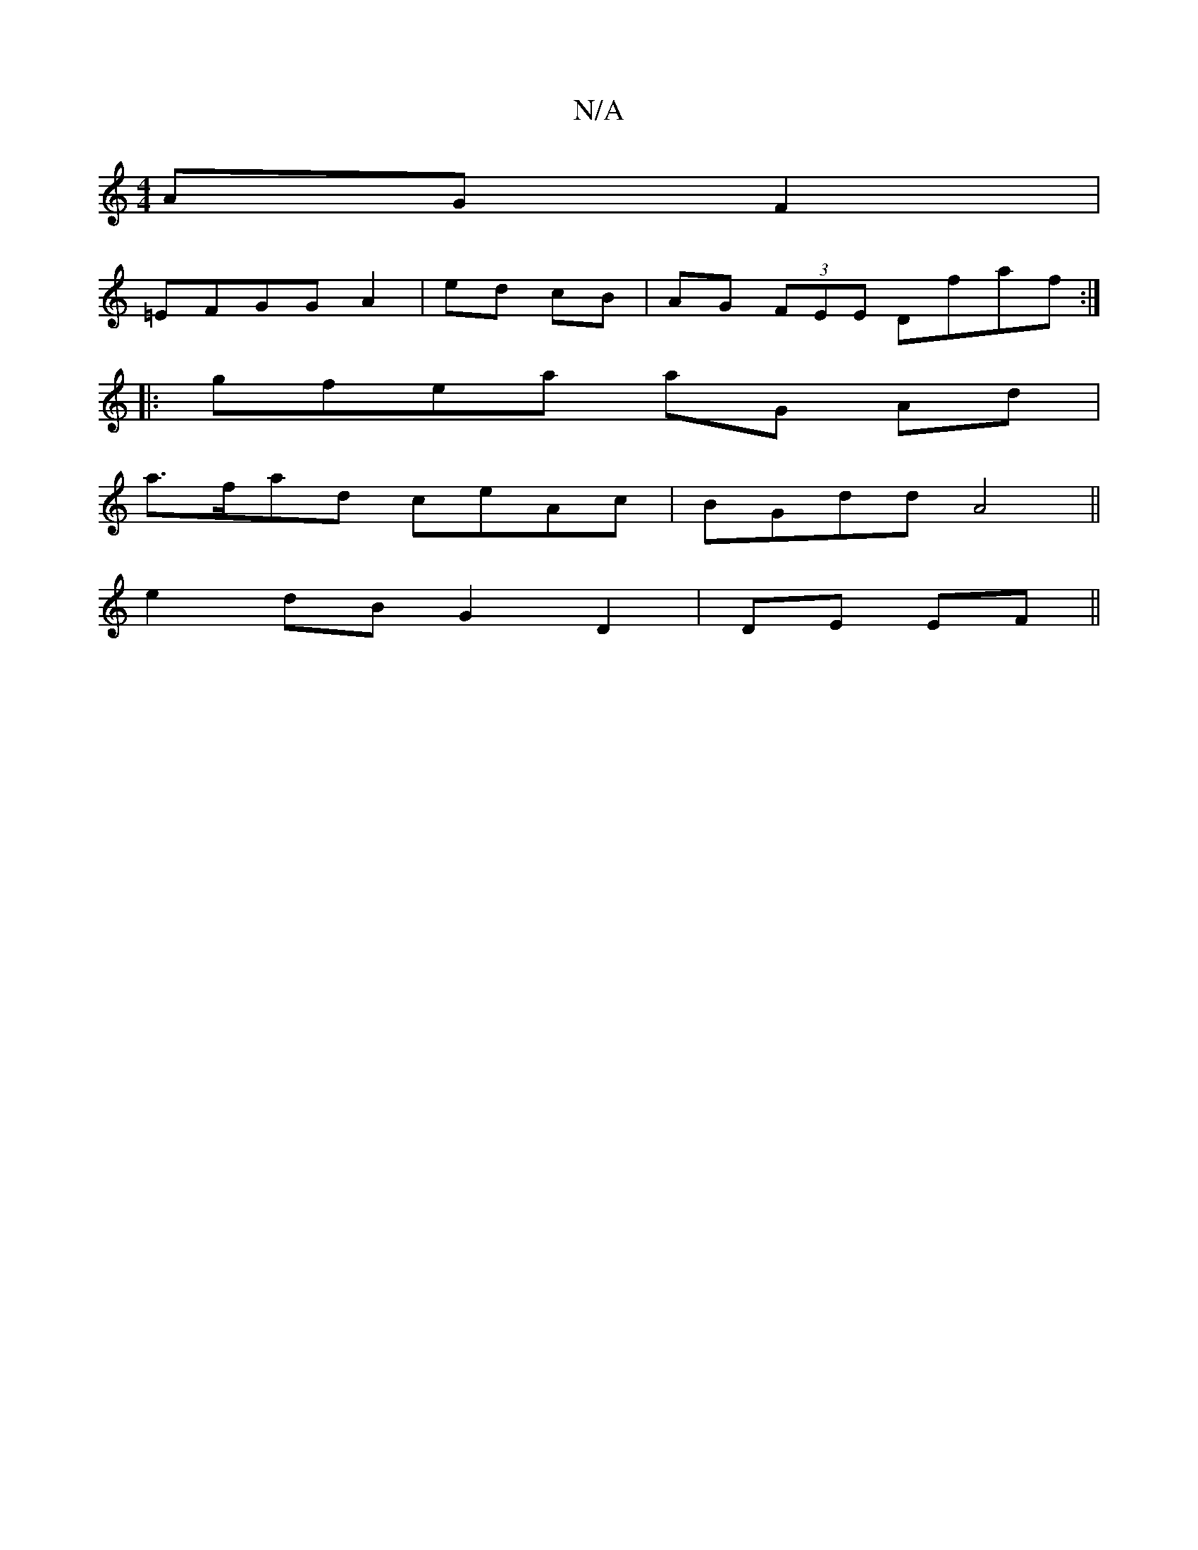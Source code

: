 X:1
T:N/A
M:4/4
R:N/A
K:Cmajor
AGF2|
=EFGG A2|ed cB | AG (3FEE Dfaf:|
|:gfea aG Ad|
a>fad ceAc| BGdd A4||
e2 dB G2 D2|DE EF||

|: c^|d2 ~g3 f efg|dBF AFd|dcB ABG|
EAA DFG| BAG|E3A AF:|
|:e2 gf ef a2:|2 afed cA A2|e2 gf gefd|dc cA- 